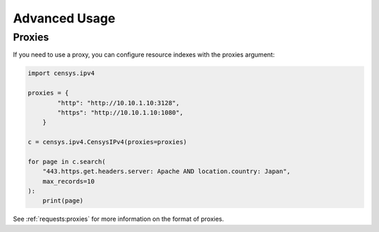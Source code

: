 Advanced Usage
==============

Proxies
-------

If you need to use a proxy, you can configure resource indexes with the proxies argument:

.. code:: python

    import censys.ipv4

    proxies = {
            "http": "http://10.10.1.10:3128",
            "https": "http://10.10.1.10:1080",
        }

    c = censys.ipv4.CensysIPv4(proxies=proxies)

    for page in c.search(
        "443.https.get.headers.server: Apache AND location.country: Japan", 
        max_records=10
    ):
        print(page)

See :ref:`requests:proxies` for more information on the format of proxies.
